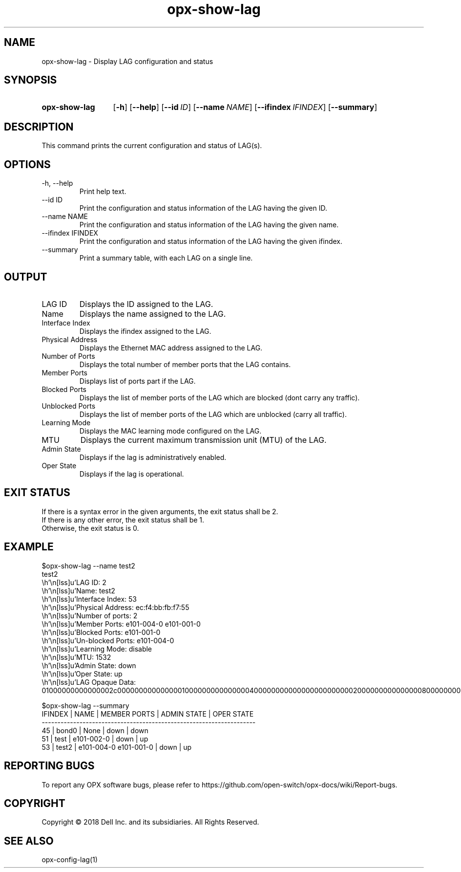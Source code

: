 .TH opx-show-lag "1" "2018-11-20" OPX "OPX utilities"
.SH NAME
opx-show-lag \- Display LAG configuration and status
.SH SYNOPSIS
.SY opx-show-lag
.OP \-h
.OP \-\-help
.OP \-\-id ID
.OP \-\-name NAME
.OP \-\-ifindex IFINDEX
.OP \-\-summary
.YS
.SH DESCRIPTION
This command prints the current configuration and status of LAG(s).
.SH OPTIONS
.TP
\-h, \-\-help
Print help text.
.TP
--id ID
Print the configuration and status information of the LAG having the given ID.
.TP
--name NAME
Print the configuration and status information of the LAG having the given name.
.TP
--ifindex IFINDEX
Print the configuration and status information of the LAG having the given ifindex.
.TP
--summary
Print a summary table, with each LAG on a single line.
.SH OUTPUT
.TP
LAG ID
Displays the ID assigned to the LAG.
.TP
Name
Displays the name assigned to the LAG.
.TP
Interface Index
Displays the ifindex assigned to the LAG.
.TP
Physical Address
Displays the Ethernet MAC address assigned to the LAG.
.TP
Number of Ports
Displays the total number of member ports that the LAG contains.
.TP
Member Ports
Displays list of ports part if the LAG.
.TP
Blocked Ports
Displays the list of member ports of the LAG which are blocked (dont carry any traffic).
.TP
Unblocked Ports
Displays the list of member ports of the LAG which are unblocked (carry all traffic).
.TP
Learning Mode
Displays the MAC learning mode configured on the LAG.
.TP
MTU
Displays the current maximum transmission unit (MTU) of the LAG.
.TP
Admin State
Displays if the lag is administratively enabled.
.TP
Oper State
Displays if the lag is operational.
.SH EXIT STATUS
If there is a syntax error in the given arguments, the exit status shall be 2.
.br
If there is any other error, the exit status shall be 1.
.br
Otherwise, the exit status is 0.
.SH EXAMPLE
.nf
.eo
$opx-show-lag --name test2
test2
        LAG ID:           2
        Name:             test2
        Interface Index:  53
        Physical Address: ec:f4:bb:fb:f7:55
        Number of ports:  2
        Member Ports:     e101-004-0 e101-001-0
        Blocked Ports:    e101-001-0
        Un-blocked Ports: e101-004-0
        Learning Mode:    disable
        MTU:              1532
        Admin State:      down
        Oper State:       up
        LAG Opaque Data:  01000000000000002c000000000000000100000000000000040000000000000000000000020000000000000008000000000000000200000000000200

$opx-show-lag --summary
IFINDEX | NAME  | MEMBER PORTS            | ADMIN STATE | OPER STATE
--------------------------------------------------------------------
45      | bond0 | None                    | down        | down
51      | test  | e101-002-0              | down        | up
53      | test2 | e101-004-0 e101-001-0   | down        | up
.ec
.fi
.SH REPORTING BUGS
To report any OPX software bugs, please refer to https://github.com/open-switch/opx-docs/wiki/Report-bugs.
.SH COPYRIGHT
Copyright \(co 2018 Dell Inc. and its subsidiaries. All Rights Reserved.
.SH SEE ALSO
opx-config-lag(1)
